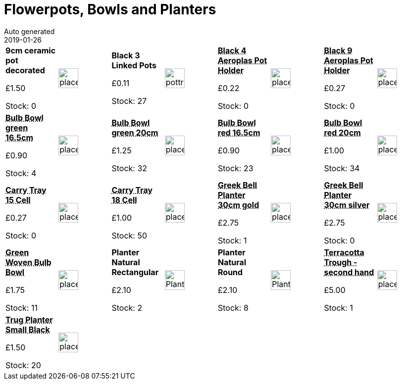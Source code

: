 :jbake-type: page
:jbake-status: published
= Flowerpots, Bowls and Planters
Auto generated
2019-01-26

[options=noheader,cols=8,grid=1,frame=1]
|===
| **9cm ceramic pot decorated**



&#163;1.50

Stock: 0
a|image::/wrhs2/pics/placeholder.png[height=40]
| **Black 3 Linked Pots**



&#163;0.11

Stock: 27
a|image::/wrhs2/pics/pot/pottriple.png[height=40]
| **pass:[<abbr title="Black 4 Aeroplas Pot Holder">Black 4 Aeroplas Pot Holder</abbr>]**



&#163;0.22

Stock: 0
a|image::/wrhs2/pics/placeholder.png[height=40]
| **pass:[<abbr title="Black 9 Aeroplas Pot Holder">Black 9 Aeroplas Pot Holder</abbr>]**



&#163;0.27

Stock: 0
a|image::/wrhs2/pics/placeholder.png[height=40]
| **pass:[<abbr title="Bulb Bowl green plastic 16.5cm">Bulb Bowl green 16.5cm</abbr>]**



&#163;0.90

Stock: 4
a|image::/wrhs2/pics/placeholder.png[height=40]
| **pass:[<abbr title="Bulb Bowl green plastic 20cm">Bulb Bowl green 20cm</abbr>]**



&#163;1.25

Stock: 32
a|image::/wrhs2/pics/placeholder.png[height=40]
| **pass:[<abbr title="Bulb Bowl red plastic 16.5cm">Bulb Bowl red 16.5cm</abbr>]**



&#163;0.90

Stock: 23
a|image::/wrhs2/pics/placeholder.png[height=40]
| **pass:[<abbr title="Bulb Bowl red plastic 20cm">Bulb Bowl red 20cm</abbr>]**



&#163;1.00

Stock: 34
a|image::/wrhs2/pics/placeholder.png[height=40]
| **pass:[<abbr title="Carry Tray for 15 x 7cm pots">Carry Tray 15 Cell</abbr>]**



&#163;0.27

Stock: 0
a|image::/wrhs2/pics/placeholder.png[height=40]
| **pass:[<abbr title="Carry Tray for 18 x 7cm pots">Carry Tray 18 Cell</abbr>]**



&#163;1.00

Stock: 50
a|image::/wrhs2/pics/placeholder.png[height=40]
| **pass:[<abbr title="Greek Bell Planter 30cm gold">Greek Bell Planter 30cm gold</abbr>]**



&#163;2.75

Stock: 1
a|image::/wrhs2/pics/placeholder.png[height=40]
| **pass:[<abbr title="Greek Bell Planter 30cm silver">Greek Bell Planter 30cm silver</abbr>]**



&#163;2.75

Stock: 0
a|image::/wrhs2/pics/placeholder.png[height=40]
| **pass:[<abbr title="Green Woven Bulb Bowl with polythene inner lining">Green Woven Bulb Bowl</abbr>]**



&#163;1.75

Stock: 11
a|image::/wrhs2/pics/placeholder.png[height=40]
| **Planter Natural Rectangular**



&#163;2.10

Stock: 2
a|image::/wrhs2/pics/arr/PlanterOblongNatural.png[height=40]
| **Planter Natural Round**



&#163;2.10

Stock: 8
a|image::/wrhs2/pics/arr/PlanterRoundNatural.png[height=40]
| **pass:[<abbr title="Terracotta Trough - second hand">Terracotta Trough - second hand</abbr>]**



&#163;5.00

Stock: 1
a|image::/wrhs2/pics/placeholder.png[height=40]
| **pass:[<abbr title="Trug Planter Small Black">Trug Planter Small Black</abbr>]**



&#163;1.50

Stock: 20
a|image::/wrhs2/pics/placeholder.png[height=40]
|
|
|
|
|
|
|===
